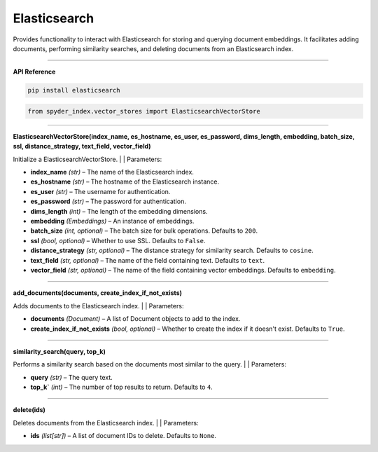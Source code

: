Elasticsearch
============================================

Provides functionality to interact with Elasticsearch for storing and querying document embeddings. 
It facilitates adding documents, performing similarity searches, and deleting documents from an Elasticsearch index.

_____

| **API Reference**

.. code-block:: bash

    pip install elasticsearch

.. code-block:: python

    from spyder_index.vector_stores import ElasticsearchVectorStore

_____

| **ElasticsearchVectorStore(index_name, es_hostname, es_user, es_password, dims_length, embedding, batch_size, ssl, distance_strategy, text_field, vector_field)**

Initialize a ElasticsearchVectorStore.
|
| Parameters:

- **index_name** *(str)* – The name of the Elasticsearch index.
- **es_hostname** *(str)* – The hostname of the Elasticsearch instance.
- **es_user** *(str)* – The username for authentication.
- **es_password** *(str)* – The password for authentication.
- **dims_length** *(int)* – The length of the embedding dimensions.
- **embedding** *(Embeddings)* – An instance of embeddings.
- **batch_size** *(int, optional)* – The batch size for bulk operations. Defaults to ``200``.
- **ssl** *(bool, optional)* – Whether to use SSL. Defaults to ``False``.
- **distance_strategy** *(str, optional)* – The distance strategy for similarity search. Defaults to ``cosine``.
- **text_field** *(str, optional)* – The name of the field containing text. Defaults to ``text``.
- **vector_field** *(str, optional)* – The name of the field containing vector embeddings. Defaults to ``embedding``.

_____

| **add_documents(documents, create_index_if_not_exists)**

Adds documents to the Elasticsearch index.
|
| Parameters:

- **documents** *(Document)* – A list of Document objects to add to the index.
- **create_index_if_not_exists** *(bool, optional)* – Whether to create the index if it doesn't exist. Defaults to ``True``.

_____

| **similarity_search(query, top_k)**

Performs a similarity search based on the documents most similar to the query.
|
| Parameters:

- **query** *(str)* – The query text.
- **top_k`** *(int)* – The number of top results to return. Defaults to ``4``.

_____

| **delete(ids)**

Deletes documents from the Elasticsearch index.
|
| Parameters:

- **ids** *(list[str])* – A list of document IDs to delete. Defaults to ``None``.
